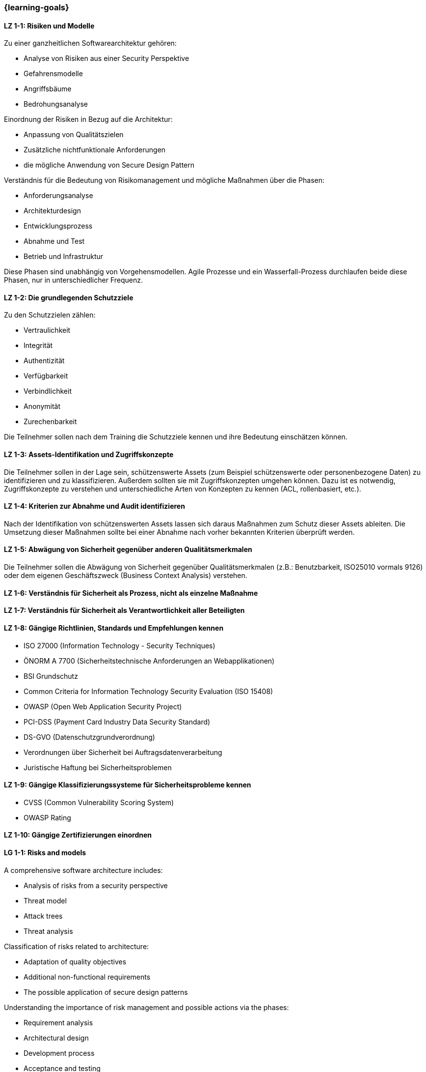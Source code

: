 === {learning-goals}

// tag::DE[]
[[LZ-1-1]]
==== LZ 1-1: Risiken und Modelle

Zu einer ganzheitlichen Softwarearchitektur gehören:

- Analyse von Risiken aus einer Security Perspektive
- Gefahrensmodelle
- Angriffsbäume
- Bedrohungsanalyse

Einordnung der Risiken in Bezug auf die Architektur:

- Anpassung von Qualitätszielen
- Zusätzliche nichtfunktionale Anforderungen
- die mögliche Anwendung von Secure Design Pattern

Verständnis für die Bedeutung von Risikomanagement und mögliche Maßnahmen über die Phasen:

- Anforderungsanalyse
- Architekturdesign
- Entwicklungsprozess
- Abnahme und Test
- Betrieb und Infrastruktur

Diese Phasen sind unabhängig von Vorgehensmodellen. Agile Prozesse und ein Wasserfall-Prozess durchlaufen beide diese Phasen, nur in unterschiedlicher Frequenz.

[[LZ-1-2]]
==== LZ 1-2: Die grundlegenden Schutzziele

Zu den Schutzzielen zählen:

- Vertraulichkeit
- Integrität
- Authentizität
- Verfügbarkeit
- Verbindlichkeit
- Anonymität
- Zurechenbarkeit

Die Teilnehmer sollen nach dem Training die Schutzziele kennen und ihre Bedeutung einschätzen können.

[[LZ-1-3]]
==== LZ 1-3: Assets-Identifikation und Zugriffskonzepte

Die Teilnehmer sollen in der Lage sein, schützenswerte Assets (zum Beispiel schützenswerte oder personenbezogene Daten) zu identifizieren und zu klassifizieren. Außerdem sollten sie mit Zugriffskonzepten umgehen können. Dazu ist es notwendig, Zugriffskonzepte zu verstehen und unterschiedliche Arten von Konzepten zu kennen (ACL, rollenbasiert, etc.).

[[LZ-1-4]]
==== LZ 1-4: Kriterien zur Abnahme und Audit identifizieren

Nach der Identifikation von schützenswerten Assets lassen sich daraus Maßnahmen zum Schutz dieser Assets ableiten. Die Umsetzung dieser Maßnahmen sollte bei einer Abnahme nach vorher bekannten Kriterien überprüft werden.

[[LZ-1-5]]
==== LZ 1-5: Abwägung von Sicherheit gegenüber anderen Qualitätsmerkmalen
Die Teilnehmer sollen die Abwägung von Sicherheit gegenüber Qualitätsmerkmalen (z.B.: Benutzbarkeit, ISO25010 vormals 9126) oder dem eigenen Geschäftszweck (Business Context Analysis) verstehen.

[[LZ-1-6]]
==== LZ 1-6: Verständnis für Sicherheit als Prozess, nicht als einzelne Maßnahme

[[LZ-1-7]]
==== LZ 1-7: Verständnis für Sicherheit als  Verantwortlichkeit aller Beteiligten

[[LZ-1-8]]
==== LZ 1-8: Gängige Richtlinien, Standards und Empfehlungen kennen

- ISO 27000 (Information Technology - Security Techniques)
- ÖNORM A 7700 (Sicherheitstechnische Anforderungen an Webapplikationen)
- BSI Grundschutz
- Common Criteria for Information Technology Security Evaluation (ISO 15408)
- OWASP (Open Web Application Security Project)
- PCI-DSS (Payment Card Industry Data Security Standard)
- DS-GVO (Datenschutzgrundverordnung)
- Verordnungen über Sicherheit bei Auftragsdatenverarbeitung
- Juristische Haftung bei Sicherheitsproblemen

[[LZ-1-9]]
==== LZ 1-9: Gängige Klassifizierungssysteme für Sicherheitsprobleme kennen
- CVSS (Common Vulnerability Scoring System)
- OWASP Rating

[[LZ-1-10]]
==== LZ 1-10: Gängige Zertifizierungen einordnen

// end::DE[]

// tag::EN[]
[[LG-1-1]]
==== LG 1-1: Risks and models

A comprehensive software architecture includes:

-	Analysis of risks from a security perspective
-	Threat model
-	Attack trees
-	Threat analysis


Classification of risks related to architecture:

- Adaptation of quality objectives
- Additional non-functional requirements
- The possible application of secure design patterns

Understanding the importance of risk management and possible actions via the phases:

-	Requirement analysis
-	Architectural design
-	Development process
-	Acceptance and testing
-	Operations and infrastructure

These phases are independent of process models. Agile processes and a waterfall process both pass through these phases, only at different frequencies.

[[LG-1-2]]
==== LG 1-2: The fundamental security goals

Security goals include:

-	Confidentiality
-	Integrity
-	Authenticity
-	Availability
-	Liability
-	Anonymity
-	Imputability

Following the training, participants should know the security goals and be able to assess their importance.

[[LG-1-3]]
==== LG 1-3: Asset identification and access concepts

Participants should be able to identify and classify assets worth protecting (for example, sensitive or personal data). They should also be able to handle access concepts. To do this, it is necessary to understand access principles and know different types of principles (ACL, role-based, etc.).

[[LG-1-4]]
==== LG 1-4: Identify criteria for acceptance and auditing

Nach der Identifikation von schützenswerten Assets lassen sich daraus Maßnahmen zum Schutz dieser Assets ableiten. Die Umsetzung dieser Maßnahmen sollte bei einer Abnahme nach vorher bekannten Kriterien überprüft werden.

After identifying assets worth protecting, measures can be derived from this to protect these assets. The implementation of these measures should be reviewed in the event of acceptance according to previously known criteria.

[[LG-1-5]]
==== LG 1-5: Tradeoff of security against other quality attributes
Participants should understand the tradeoff of security against quality attributes (e.g., usability, ISO 25010 formerly 9126) or their own business purpose (business context analysis).

[[LG-1-6]]
==== LG 1-6: Understand security as a process, not as a single measure

[[LG-1-7]]
==== LG 1-7: Understand security as the responsibility of all stakeholders

[[LG-1-8]]
==== LG 1-8: Know common guidelines, standards, and recommendations

-	ISO 27000 (Information Technology - Security Techniques)
-	ÖNORM A 7700 (Sicherheitstechnische Anforderungen an Webapplikationen)
-	BSI Grundschutz
-	Common Criteria for Information Technology Security Evaluation (ISO 15408)
-	OWASP (Open Web Application Security Project)
-	PCI-DSS (Payment Card Industry Data Security Standard)
-	GDPR (General Data Protection Regulation)
-	Regulations on security for commissioned data processing
-	Legal liability for security issues


[[LG-1-9]]
==== LG 1-9: Know common classification systems for security issues
-	CVSS (Common Vulnerability Scoring System)
-	OWASP Rating

[[LG-1-10]]
==== LG 1-10: Categorize common certifications
// end::EN[]
